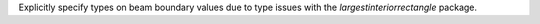 Explicitly specify types on beam boundary values due to type issues with the `largestinteriorrectangle` package.
